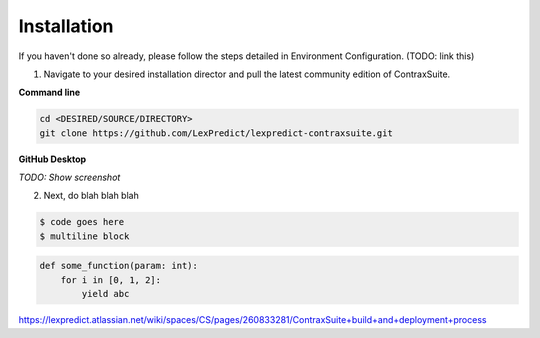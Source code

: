 ============
Installation
============

If you haven't done so already, please follow the steps detailed in Environment Configuration. (TODO: link this)

1. Navigate to your desired installation director and pull the latest community edition of ContraxSuite.

**Command line**

.. code-block:: bash

    cd <DESIRED/SOURCE/DIRECTORY> 
    git clone https://github.com/LexPredict/lexpredict-contraxsuite.git

**GitHub Desktop**

*TODO: Show screenshot*

2. Next, do blah blah blah

.. code-block:: bash

    $ code goes here
    $ multiline block

.. code-block:: python

    def some_function(param: int):
        for i in [0, 1, 2]:
            yield abc

https://lexpredict.atlassian.net/wiki/spaces/CS/pages/260833281/ContraxSuite+build+and+deployment+process
